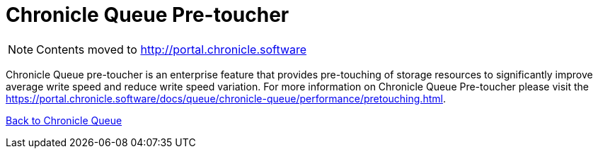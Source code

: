 = Chronicle Queue Pre-toucher

[NOTE]
====
Contents moved to link:http://portal.chronicle.software[]
====

Chronicle Queue pre-toucher is an enterprise feature that provides pre-touching of storage resources to significantly improve average write speed and reduce write speed variation. For more information on Chronicle Queue Pre-toucher please visit the link:https://portal.chronicle.software/docs/queue/chronicle-queue/performance/pretouching.html[].

<<../README.adoc#,Back to Chronicle Queue>>